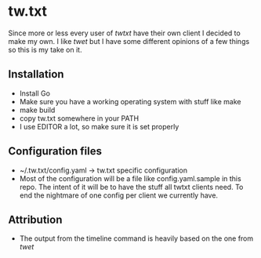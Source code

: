 * tw.txt
Since more or less every user of [[twtxt]] have their own client I decided to make my own. I like [[twet]] but I have some different opinions of a few things so this is my take on it. 

** Installation
- Install Go
- Make sure you have a working operating system with stuff like make
- make build
- copy tw.txt somewhere in your PATH
- I use EDITOR a lot, so make sure it is set properly 

** Configuration files
- ~/.tw.txt/config.yaml -> tw.txt specific configuration
- Most of the configuration will be a file like config.yaml.sample in this repo. The intent of it will be to have the stuff all twtxt clients need. To end the nightmare of one config per client we currently have.

** Attribution
- The output from the timeline command is heavily based on the one from [[twet]]
